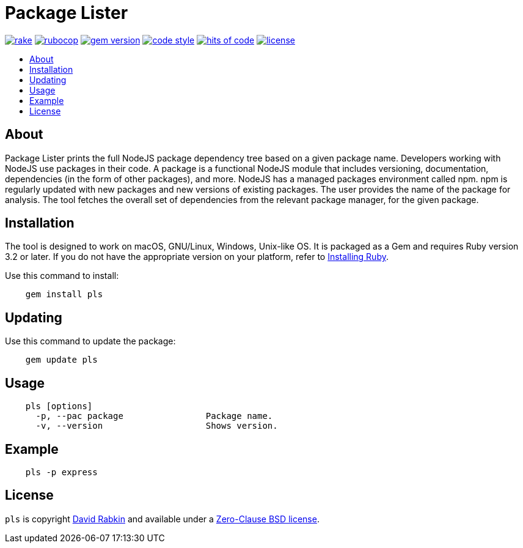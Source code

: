 // Settings:
:toc: macro
:!toc-title:
// URLs:
:img-gem: https://badge.fury.io/rb/pls.svg
:img-hoc: https://hitsofcode.com/github/rdavid/pls?branch=master&label=hits%20of%20code
:img-license: https://img.shields.io/github/license/rdavid/pls?color=blue&labelColor=gray&logo=freebsd&logoColor=lightgray&style=flat
:img-rake: https://github.com/rdavid/pls/actions/workflows/rake.yml/badge.svg
:img-rubocop: https://github.com/rdavid/pls/actions/workflows/rubocop.yml/badge.svg
:img-style: https://img.shields.io/badge/code_style-rubocop-brightgreen.svg
:url-cv: http://cv.rabkin.co.il
:url-gem: https://badge.fury.io/rb/pls
:url-hoc: https://hitsofcode.com/view/github/rdavid/pls?branch=master
:url-license: https://github.com/rdavid/pls/blob/master/LICENSES/0BSD.txt
:url-rake: https://github.com/rdavid/pls/actions/workflows/rake.yml
:url-reuse: https://github.com/fsfe/reuse-action
:url-rubocop: https://github.com/rdavid/pls/actions/workflows/rubocop.yml
:url-ruby: https://www.ruby-lang.org/en/documentation/installation
:url-style: https://github.com/rubocop/rubocop
:url-vale: https://vale.sh
:url-yamllint: https://github.com/adrienverge/yamllint

= Package Lister

image:{img-rake}[rake,link={url-rake}]
image:{img-rubocop}[rubocop,link={url-rubocop}]
image:{img-gem}[gem version,link={url-gem}]
image:{img-style}[code style,link={url-style}]
image:{img-hoc}[hits of code,link={url-hoc}]
image:{img-license}[license,link={url-license}]

toc::[]

== About
Package Lister prints the full NodeJS package dependency tree based on a given
package name.
Developers working with NodeJS use packages in their code.
A package is a functional NodeJS module that includes versioning,
documentation, dependencies (in the form of other packages), and more.
NodeJS has a managed packages environment called npm.
npm is regularly updated with new packages and new versions of existing
packages.
The user provides the name of the package for analysis.
The tool fetches the overall set of dependencies from the relevant package
manager, for the given package.

== Installation
The tool is designed to work on macOS, GNU/Linux, Windows, Unix-like OS.
It is packaged as a Gem and requires Ruby version 3.2 or later.
If you do not have the appropriate version on your platform, refer to
{url-ruby}[Installing Ruby].

Use this command to install:

[,sh]
----
    gem install pls
----

== Updating
Use this command to update the package:

[,sh]
----
    gem update pls
----

== Usage

[,sh]
----
    pls [options]
      -p, --pac package                Package name.
      -v, --version                    Shows version.
----

== Example

[,sh]
----
    pls -p express
----

== License
`pls` is copyright {url-cv}[David Rabkin] and available under a
{url-license}[Zero-Clause BSD license].
